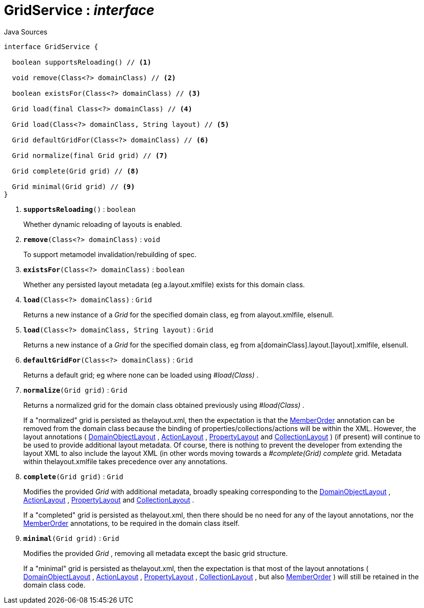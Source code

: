 = GridService : _interface_
:Notice: Licensed to the Apache Software Foundation (ASF) under one or more contributor license agreements. See the NOTICE file distributed with this work for additional information regarding copyright ownership. The ASF licenses this file to you under the Apache License, Version 2.0 (the "License"); you may not use this file except in compliance with the License. You may obtain a copy of the License at. http://www.apache.org/licenses/LICENSE-2.0 . Unless required by applicable law or agreed to in writing, software distributed under the License is distributed on an "AS IS" BASIS, WITHOUT WARRANTIES OR  CONDITIONS OF ANY KIND, either express or implied. See the License for the specific language governing permissions and limitations under the License.

.Java Sources
[source,java]
----
interface GridService {

  boolean supportsReloading() // <.>

  void remove(Class<?> domainClass) // <.>

  boolean existsFor(Class<?> domainClass) // <.>

  Grid load(final Class<?> domainClass) // <.>

  Grid load(Class<?> domainClass, String layout) // <.>

  Grid defaultGridFor(Class<?> domainClass) // <.>

  Grid normalize(final Grid grid) // <.>

  Grid complete(Grid grid) // <.>

  Grid minimal(Grid grid) // <.>
}
----

<.> `[teal]#*supportsReloading*#()` : `boolean`
+
--
Whether dynamic reloading of layouts is enabled.
--
<.> `[teal]#*remove*#(Class<?> domainClass)` : `void`
+
--
To support metamodel invalidation/rebuilding of spec.
--
<.> `[teal]#*existsFor*#(Class<?> domainClass)` : `boolean`
+
--
Whether any persisted layout metadata (eg a.layout.xmlfile) exists for this domain class.
--
<.> `[teal]#*load*#(Class<?> domainClass)` : `Grid`
+
--
Returns a new instance of a _Grid_ for the specified domain class, eg from alayout.xmlfile, elsenull.
--
<.> `[teal]#*load*#(Class<?> domainClass, String layout)` : `Grid`
+
--
Returns a new instance of a _Grid_ for the specified domain class, eg from a[domainClass].layout.[layout].xmlfile, elsenull.
--
<.> `[teal]#*defaultGridFor*#(Class<?> domainClass)` : `Grid`
+
--
Returns a default grid; eg where none can be loaded using _#load(Class)_ .
--
<.> `[teal]#*normalize*#(Grid grid)` : `Grid`
+
--
Returns a normalized grid for the domain class obtained previously using _#load(Class)_ .

If a "normalized" grid is persisted as thelayout.xml, then the expectation is that the xref:system:generated:index/MemberOrder.adoc[MemberOrder] annotation can be removed from the domain class because the binding of properties/collections/actions will be within the XML. However, the layout annotations ( xref:system:generated:index/DomainObjectLayout.adoc[DomainObjectLayout] , xref:system:generated:index/ActionLayout.adoc[ActionLayout] , xref:system:generated:index/PropertyLayout.adoc[PropertyLayout] and xref:system:generated:index/CollectionLayout.adoc[CollectionLayout] ) (if present) will continue to be used to provide additional layout metadata. Of course, there is nothing to prevent the developer from extending the layout XML to also include the layout XML (in other words moving towards a _#complete(Grid) complete_ grid. Metadata within thelayout.xmlfile takes precedence over any annotations.
--
<.> `[teal]#*complete*#(Grid grid)` : `Grid`
+
--
Modifies the provided _Grid_ with additional metadata, broadly speaking corresponding to the xref:system:generated:index/DomainObjectLayout.adoc[DomainObjectLayout] , xref:system:generated:index/ActionLayout.adoc[ActionLayout] , xref:system:generated:index/PropertyLayout.adoc[PropertyLayout] and xref:system:generated:index/CollectionLayout.adoc[CollectionLayout] .

If a "completed" grid is persisted as thelayout.xml, then there should be no need for any of the layout annotations, nor the xref:system:generated:index/MemberOrder.adoc[MemberOrder] annotations, to be required in the domain class itself.
--
<.> `[teal]#*minimal*#(Grid grid)` : `Grid`
+
--
Modifies the provided _Grid_ , removing all metadata except the basic grid structure.

If a "minimal" grid is persisted as thelayout.xml, then the expectation is that most of the layout annotations ( xref:system:generated:index/DomainObjectLayout.adoc[DomainObjectLayout] , xref:system:generated:index/ActionLayout.adoc[ActionLayout] , xref:system:generated:index/PropertyLayout.adoc[PropertyLayout] , xref:system:generated:index/CollectionLayout.adoc[CollectionLayout] , but also xref:system:generated:index/MemberOrder.adoc[MemberOrder] ) will still be retained in the domain class code.
--

